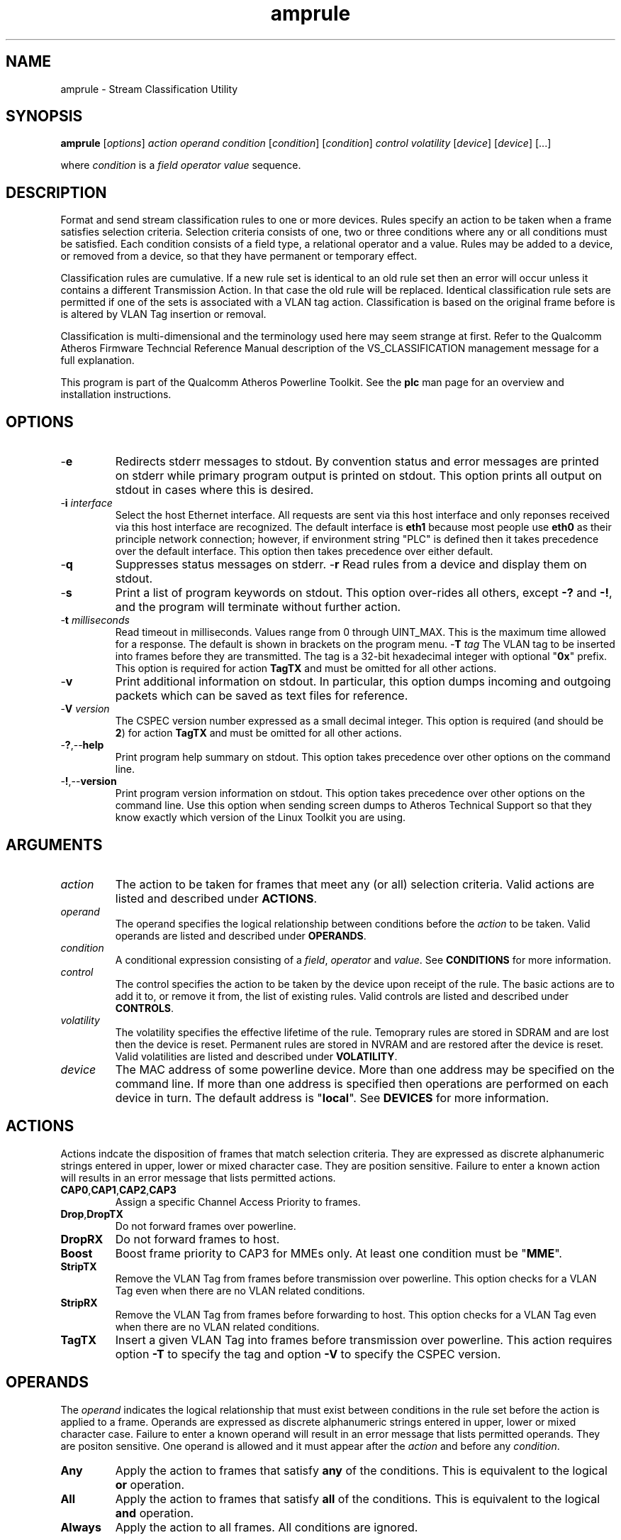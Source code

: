 .TH amprule 1 "April 2013" "plc-utils-2.1.5" "Qualcomm Atheros Powerline Toolkit"

.SH NAME
amprule - Stream Classification Utility

.SH SYNOPSIS
.BR amprule
.RI [ options ] 
.IR action    
.IR operand 
.IR condition
.RI [ condition ]
.RI [ condition ]
.IR control
.IR volatility
.RI [ device ]
.RI [ device ]
[...]

.PP
where \fIcondition\fR is a \fIfield\fR \fIoperator\fR \fIvalue\fR sequence.

.SH DESCRIPTION
Format and send stream classification rules to one or more devices.
Rules specify an action to be taken when a frame satisfies selection criteria.
Selection criteria consists of one, two or three conditions where any or all conditions must be satisfied.
Each condition consists of a field type, a relational operator and a value.
Rules may be added to a device, or removed from a device, so that they have permanent or temporary effect.

.PP
Classification rules are cumulative.
If a new rule set is identical to an old rule set then an error will occur unless it contains a different Transmission Action.
In that case the old rule will be replaced.
Identical classification rule sets are permitted if one of the sets is associated with a VLAN tag action.
Classification is based on the original frame before is is altered by VLAN Tag insertion or removal.

.PP
Classification is multi-dimensional and the terminology used here may seem strange at first.
Refer to the Qualcomm Atheros Firmware Techncial Reference Manual description of the VS_CLASSIFICATION management message for a full explanation.

.PP
This program is part of the Qualcomm Atheros Powerline Toolkit.
See the \fBplc\fR man page for an overview and installation instructions.

.SH OPTIONS

.TP
.RB - e
Redirects stderr messages to stdout.
By convention status and error messages are printed on stderr while primary program output is printed on stdout.
This option prints all output on stdout in cases where this is desired.

.TP
-\fBi\fR \fIinterface\fR
Select the host Ethernet interface.
All requests are sent via this host interface and only reponses received via this host interface are recognized.
The default interface is \fBeth1\fR because most people use \fBeth0\fR as their principle network connection; however, if environment string "PLC" is defined then it takes precedence over the default interface.
This option then takes precedence over either default.

.TP
.RB - q
Suppresses status messages on stderr.
.RP
.RB - r
Read rules from a device and display them on stdout.

.TP
.RB - s
Print a list of program keywords on stdout.
This option over-rides all others, except \fB-?\fR and \fB-!\fR, and the program will terminate without further action.

.TP
-\fBt \fImilliseconds\fR
Read timeout in milliseconds.
Values range from 0 through UINT_MAX.
This is the maximum time allowed for a response.
The default is shown in brackets on the program menu.
-\fBT \fItag\fR
The VLAN tag to be inserted into frames before they are transmitted.
The tag is a 32-bit hexadecimal integer with optional "\fB0x\fR" prefix.
This option is required for action \fBTagTX\fR and must be omitted for all other actions.

.TP
.RB - v
Print additional information on stdout.
In particular, this option dumps incoming and outgoing packets which can be saved as text files for reference.

.TP
-\fBV \fIversion\fR
The CSPEC version number expressed as a small decimal integer.
This option is required (and should be \fB2\fR) for action \fBTagTX\fR and must be omitted for all other actions.

.TP
.RB - ? ,-- help
Print program help summary on stdout.
This option takes precedence over other options on the command line.

.TP
.RB - ! ,-- version
Print program version information on stdout.
This option takes precedence over other options on the command line.
Use this option when sending screen dumps to Atheros Technical Support so that they know exactly which version of the Linux Toolkit you are using.

.SH ARGUMENTS

.TP
.IR action   
The action to be taken for frames that meet any (or all) selection criteria.
Valid actions are listed and described under \fBACTIONS\fR.

.TP
.IR operand 
The operand specifies the logical relationship between conditions before the \fIaction\fR to be taken.
Valid operands are listed and described under \fBOPERANDS\fR.

.TP
.IR condition
A conditional expression consisting of a \fIfield\fR, \fIoperator\fR and \fIvalue\fR.
See \fBCONDITIONS\fR for more information.

.TP
.IR control
The control specifies the action to be taken by the device upon receipt of the rule.
The basic actions are to add it to, or remove it from, the list of existing rules.
Valid controls are listed and described under \fBCONTROLS\fR.

.TP
.IR volatility
The volatility specifies the effective lifetime of the rule.
Temoprary rules are stored in SDRAM and are lost then the device is reset.
Permanent rules are stored in NVRAM and are restored after the device is reset.
Valid volatilities are listed and described under \fBVOLATILITY\fR.

.TP
.IR device
The MAC address of some powerline device.
More than one address may be specified on the command line.
If more than one address is specified then operations are performed on each device in turn.
The default address is "\fBlocal\fR".
See \fBDEVICES\fR for more information.

.SH ACTIONS
Actions indcate the disposition of frames that match selection criteria.
They are expressed as discrete alphanumeric strings entered in upper, lower or mixed character case.
They are position sensitive.
Failure to enter a known action will results in an error message that lists permitted actions.

.TP
.BR CAP0 , CAP1 , CAP2 , CAP3
Assign a specific Channel Access Priority to frames.

.TP
.BR Drop , DropTX
Do not forward frames over powerline.

.TP
.BR DropRX
Do not forward frames to host.

.TP
.BR Boost
Boost frame priority to CAP3 for MMEs only.
At least one condition must be "\fBMME\fR".

.TP
.BR StripTX
Remove the VLAN Tag from frames before transmission over powerline.
This option checks for a VLAN Tag even when there are no VLAN related conditions.

.TP
.BR StripRX
Remove the VLAN Tag from frames before forwarding to host.
This option checks for a VLAN Tag even when there are no VLAN related conditions.

.TP
.BR TagTX
Insert a given VLAN Tag into frames before transmission over powerline.
This action requires option \fB-T\fR to specify the tag and option \fB-V\fR to specify the CSPEC version.

.SH OPERANDS
The \fIoperand\fR indicates the logical relationship that must exist between conditions in the rule set before the action is applied to a frame.
Operands are expressed as discrete alphanumeric strings entered in upper, lower or mixed character case.
Failure to enter a known operand will result in an error message that lists permitted operands.
They are positon sensitive.
One operand is allowed and it must appear after the \fIaction\fR and before any \fIcondition\fR.

.TP
.BR Any
Apply the action to frames that satisfy \fBany\fR of the conditions.
This is equivalent to the logical \fBor\fR operation.

.TP
.BR All
Apply the action to frames that satisfy \fBall\fR of the conditions.
This is equivalent to the logical \fBand\fR operation.

.TP
.BR Always
Apply the action to all frames.
All conditions are ignored.

.SH CONDITIONS
A condition consists of a \fIfield\fR, an \fIoperator\fR and a \fIvalue\fR.
One condition is required but three are permitted.
Condition order is not important but all conditions must appear after the \fIoperand\fR and before the \fIcontrol\fR.

.TP
.IR field
The field is the part of the Ethernet frame to be examined.
Some fields are not valid for some actions but this program does not enforce such rules since validation is performed by runtime firmware on each device.
Recognized fields are listed and described under \fBFIELDS\fR.

.TP
.IR operator
The operator specifies the relationsip that must exist between the \fIfield\fR and \fIvalue\fR in order for the \fIcondition\fR to evaluate \fBTrue\fR.
Currently, only equality operators are supported.
Valid operators are listed and described under \fBOPERATORS\fR.

.TP
.IR value
The value must be appropriate to the field type.
Some fields are MAC or IP addresses, some are integers, some are bitmaps and others are states.
Integers and bitmaps may be expressed in binary, decimal or hexadecimal format.
Binary values staRt with \fB0b\fR.
Hexadecimal values start with \fB0x\fR.
States are expressed using keywords.
Users are responsible for knowing how many bits are significant for each type of value.
Valid values are described along with fields under \fBFIELDS\fR.

.SH FIELDS
Fields indicate the portion of the frame that is inspected during selection and the size and format of the value permited in the condition statement.
They are expressed as discrete alphanumeric strings entered in upper, lower or mixed character case.
Failure to enter a known field will result in an error message that lists permitted fields.

.TP
.BR ET
A 16-bit Ethertype expressed in hexadecimal with optional "\fB0x\fR" prefix.
The format is described in IEEE Standard 802-2001 [4].

.TP 
.BR EthDA 
A 48-bit Ethernet destination address expressed in hexadecimal.
Octets may be separated with optional colons for clarity.
The format is described in IEEE Standard 802-2001 [4].

.TP 
.BR EthSA  
A 48-bit Ethernet source address expressed in hexadecimal.
Octets may be separated with optional colons for clarity.
The format is described in IEEE Standard 802-2001 [4].

.TP
.BR IPSP
A 16-bit IP source port expressed as a decimal integer.
This condition applies to either TCP or UDP packets, depending on the protocol used, and is valid only for actions "\fBCAP0\fR", "\fBCAP1\fR", "\fBCAP2\fR", "\fBCAP3\fR" and "\fBDrop\fR".

.TP
.BR IPDP 
A 16-bit IP destination port expressed as a decimal integer.
This condition applies to either TCP or UDP packets, depending on the protocol used, and is valid only for actions "\fBCAP0\fR", "\fBCAP1\fR", "\fBCAP2\fR", "\fBCAP3\fR" and "\fBDrop\fR".

.TP
.BR IPV4TOS 
An 8-bit Type-of-Service code where the format is defined in the RFC 791 (Internet Protocol) [14].

.TP
.BR IPV4PROT 
An 8-bit Ethernet protocol code.
The format is defined in the RFC 791 (Internet Protocol) [14].

.TP
.BR IPV4SA
A 32-bit Internet Protocol source address expressed in dotted-decimal notation.
The official format is defined in RFC 791 (Internet Protocol) [14].
Our implementation permits empty octets and leading zeros within fields.
For example, "..." is equivalent to "0.0.0.0 and "127..000.001" is equivalent to "127.0.0.1". 
.TP
.BR IPV4DA 
A 32-bit Internet Protocol destination address expressed in dotted-decimal notation. The official format is defined in RFC 791 (internet Protocol) [14]. Our implementation permits empty octets and leading zeros within fields. For example, "..." is equivalent to "0.0.0.0 and "127..000.001" is equivalent to "127.0.0.1".

.TP
.BR IPV6TC
An 8-bit Internet Protocol V6 traffic class expressed as defined in RFC 2460 (Internet Protocol Version 6) [17].

.TP
.BR IPV6FL
A 24-bit IPV6 flow label where the lower 20 bits are the IPv6 Flow Label defined in RFC 2460 (Internat Protocol Version 6) [17].
The upper 4 bits should be zero.
The value can be entered either as a decimal, binary or hex integer.

.TP
.BR IPV6SA
A 128-bit IPV6 source address expressed as colon-separated hexadecmial quartets (octet pairs).
The official format is defined in RFC 2460 (Internet Protocol Version 6) [17].
Our implementation permits multiple empty fields, abreviated fields and leading zeros within fields.
When multiple empty fields appear, the right-most occurance expands to multiple zeros.
For example, "AAAA::BBBB::CCCC" is equivalent to "AAAA:0000:BBBB:0000:0000:0000:0000:CCCC".

.TP
.BR IPV6DA
A 128-bit IPV6 destination address expressed as colon-separated hexadecimal quartets (octet pairs).
The official format is defined in RFC 2460 (Internet Protocol Version 6) [17].
Our implementation permits multiple empty fields, abbreviated fields and leading zeros within fields.
When multiple empty fields appear, the right-most occurance expands to zeros.
For example, ":1::2" is equivalent to "0000:0001:0000:0000:0000:0000:0000:0002".

.TP
.BR MME
A 24-bit Atheros HomePlugAV Management Message type expressed as a hex byte stream.
For clarity, the recommeded format it "xx:xxxx".
The first byte is the MMV.
The next two bytes are the MMTYPE.
Both are defined in the HomePlug AV Specification.
The MMTYPE will match all MME variants, such as Request, Confirm, Indicate and Response because the lower two bits are ignored.
This field is only valid for action "\fBBoost\fR".

.TP
.BR TCPAck
The string "\fBTrue\fR" or "\fBFalse\fR" to indicate that the frame is (or is not) a TCP Acknowledgement.
Double negatives are allowed so "Is True" is equvalent to "Not False" and "Is False" is equivalent to "Not True".

.TP
.BR TCPSP
A 16-bit TCP source port as a decimal integer.
The format is defined in RFC 793 (Transmission Control Protocol [15]).

.TP
.BR TCPDP 
A 16-bit TCP destination port expressed as a decimal integer.
The format is defined in RFC 793 (Transmission Control Protocol [15]).

.TP
.BR UDPSP 
A 16-bit UDP source port expressed as a decimal integer.
The format is defined in RFC 768 (User Datagram Protocol [13]).

.TP
.BR UDPDP
A 16-bit UDP destination port expressed as a decimal integer.
The format is defined in RFC 768 (User Datagram Protocol [13]).

.TP
.BR VLANID 
A 16-bit VLAN identifier where the lower 12 bits are the VLAN Identifier (VID) defined in IEEE Std 802.1Q-1998 (Virtual Bridged Local Area Networks) [11].
The upper 4 bits should be zero.

.TP 
.BR VLANUP 
An 8-bit Ethernet VLAN tag where the lower 3 bits are the User Priority sub-field of a VLAN Tag defined in IEEE Std 802.1Q-1998 (Virtual Bridged Local Area Networks) [11].
The upper 5 bits should be zero.

.TP
.BR VLANTag
The string "\fBPresent\fR" or "\fBMissing\fR" to indicate the presence (or absence) of one or more VLAN Tags within a frame.
This classifier is essentially equivalent to "\fBET Is 0x8100\fR".
Double negatives are allowed so "Is Present" is equivalent to "Not Missing" and "Is Missing" is equivalent to "Not Present".

.SH OPERATORS
An operator indicates an equality between a \fIfield\fR and a \fIvalue\fR.
An operator is an alphanumeric string entered in upper, lower or mixed character case.
Failure to enter a known operator will result in an error message that lists permitted operators.
Operators are position sensitive and must appear between each \fIfield\fR and \fIvalue\fR.

.TP
.BR Is
Indicates that the frame field must equal the associated value for the condition to evaluate true.

.TP
.BR Not
Indicates that the frame field must not equal the associated value for the condition to evaluate true.

.SH STATES
A state is a special case of \fIvalue\fR.

.TP
.BR True , On , Yes , Present
Indicates a positive state or presence of some entity.
All are equivalent and can be used interchangeably.
Double negatives are permitted so "Is True" is equvalent to "Not False".

.TP
.BR False , Off , No , Missing
Indicates a negative state or absence of some entity.
All are equivalent and can be used interchangeably.
Double negatives are permitted so "Is False" is equvalent to "Not True".

.SH CONTROLS
The control determines how the devices will handle the rule after it is validated.
It is expressed as a discrete alphanumeric string entered in upper, lower or mixed character case.
Failure to enter a known control will result in an error message that lists permitted controls.
The control is position sensitive and must occur after \fIcondition\fR and before \fIvolatility\fR.

.TP
.BR Add
Adds the rule to the current list of rules unless a violation occurs.
In some cases, a rule may replace an existing rule instead of being added.

.TP
.BR Rem , Remove
Remove the rule from the current list of rules unless a violation occurs.

.SH VOLATILITY
The volatility determines which device rule set will be affected by the action.
It is expressed as a discrete alphanumeric string entered in upper, lower or mixed character case.
Failure to enter a known volatility will result in an error message that lists permitted volatilities.
The volatility is position sensitive and must occur after \fIcontrol\fR.

.TP
.BR Temp
The temporary rule set will be modified.
The temporary rule set resides in the working PIB stored in SDRAM.

.TP
.BR Perm
The permanent rule set will be modified.
The permanent rule set resides in the user PIB stored in NVRAM.

.SH DEVICES
Powerline devices use Ethernet Media Access Control (MAC) addresses.
A MAC address is a 48-bit value entered as 12 hexadecimal digits in upper, lower or mixed character case.
Octets may be separated with colons for clarity.
For example, "00b052000001", "00:b0:52:00:00:01" and "00b052:000001" are valid and equivalent.

.PP
The following MAC addresses are special and may be entered by name instead of number.

.TP
.BR all
Same as "broadcast".

.TP
.BR broadcast
A synonym for the Ethernet broadcast address, \fBFF:FF:FF:FF:FF:FF\fR.
All devices, whether local, remote or foreign recognize messages sent to this address.
A remote device is any device at the far end of a powerline connection.
A foreign device is any device not manufactured by Atheros.

.TP
.BR local
A synonym for the Qualcomm Atheros vendor specific Local Management Address (LMA), \fB00:B0:52:00:00:01\fR.
All local Atheros devices recognize this address but remote and foreign devices do not.
A remote device is any device at the far end of a powerline connection.
A foreign device is any device not manufactured by Atheros.

.SH REFERENCES
See the Qualcomm Atheros HomePlug AV Firmware Technical Reference Manual for more information.

.SH DISCLAIMER
Atheros HomePlug AV Vendor Specific Management Message structure and content is proprietary to Qualcomm Atheros, Ocala FL USA.
Consequently, public information is not available.
Qualcomm Atheros reserves the right to modify message structure or content in future firmware releases without any obligation to notify or compensate users of this program.

.SH EXAMPLES
This command adds a temporary classification rule to the classification table on device B00:B0:52:BA:BE:01.
The rule instructs the device to drop frames that match either (any) of two conditions.
The first condition states that the IPv4 source address is 192.168.99.2.
The second conditon states that the IPv4 destination address is 192.168.99.100.

.PP
   # amprule drop any IPv4SA is 192.168.99.2 IPv4DA is 192.168.99.100 add temp 00:B0:52:BA:BE:01

.PP
Observe that the \fIaction\fR, \fIoperand\fR and \fIconditions\fR come first then the \fIcontrol\fR and \fIvolatility\fR then the affected \fIdevices\fR.
Up to three conditions may be specified.
Keyword order is important.
Character case is not important.

.PP
The following example prints a list of programmed keywords on stdout for reference.
The example shown here has been abbreviate due to formatting limitations.

.PP
   # amprule -t
    
     Controls are 'Add'|'Rem'|'Remove'
     Volatilities are 'Temp'|'Perm'
     Actions are 'CAP0'|'CAP1'|'CAP2'|'CAP3'|'Boost'|...|'StripTX'|'StripRX'|'TagRX'
     Operands are 'All'|'Any'|'Always'
     Fields are 'EthDA'|'EthSA'|'VLANUP'|'VLANID'|'IPv4TOS'|...|'TCPAck'|'VLANTag'
     Operators are 'Is'|'Not'

.PP
More example follow:

.PP    
.B  Ethernet Address Rules

.PP
Ethernet address rules have the following general format:

.PP 
   | CAP0 | ANY | EthSA | IS  | xx:xx:xx:xx:xx:xx | ADD    | TEMP | xx:xx:xx:xx:xx:xx
   | CAP1 | ALL | EthDA | NOT |                   | REMOVE | PERM |
   | CAP2 |
   | CAP3 |
   | DROP |

.PP 
For example, instruct device 00:B0:52:BA:BE:FF to temporarily add a rule to forward frames from 00:2B:FE:CA:FE:BA at CAP3.
Observe Ethernet hardware addresses are used both in the condition and for the affected powerline devices.

.PP 
   # amprule cap3 any ethsa is 00:2b:fe:ca:fe:ba add temp 00:b0;52:ba:be:ff

.PP
.B IP Address Rules

.PP
IP address rules have the following general format:

.PP 
   | CAP0 | ANY | IPv4SA | IS  | ddd.ddd.ddd.ddd | ADD    | TEMP | xx:xx:xx:xx:xx:xx
   | CAP1 | ALL | IPv4DA | NOT |                 | REMOVE | PERM |
   | CAP2 |
   | CAP3 |
   | DROP |
 

.PP
For example, instruct device 00:B0:52:BA:BE:FF to permanently remove the rule that drops packets from 192.168.99.1.
Notice that the IP address is specified in dotted decimal format but the device address is specified in hexadecimal octet format.
Dotted decimal format permits empty and variable length octets but octet delimiters are mandatory.
Hexadecimal octet format requires fixed length octets but octet delimiters are optional.

.PP 
   # amprule drop any ipv4sa is 192.168.99.1 remove perm 00:b0:52:ba:be:ff

.PP
.B IP Protocol Rules

.PP
IP protocol rules have the following general format:

.PP 
   | CAP0 | ANY | IPv4PROT | IS  | xxxx | ADD    | TEMP | xx:xx:xx:xx:xx:xx
   | CAP1 | ALL |          | NOT |      | REMOVE | PERM |
   | CAP2 |
   | CAP3 |
   | DROP |

.PP 
For example, to instruct device 00:B0:52:BA:BE:FF to permanently add a rule to forward non-IP packets at CAP2.
In this example, delmiters have been omitted from the device Ethernet address.

.PP 
   # amprule CAP2 all ipv4prot not 0x0800 add perm 00b052babeff

.SH SEE ALSO
.BR plc ( 1 ),
.BR amprate ( 1 ),
.BR ampstat ( 1 ),
.BR amptone ( 7)

.SH CREDITS
 Charles Maier <cmaier@qca.qualcomm.com>

